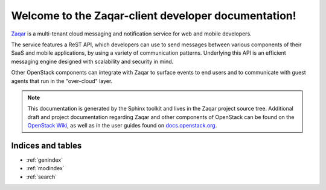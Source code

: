..
      Licensed under the Apache License, Version 2.0 (the "License"); you may
      not use this file except in compliance with the License. You may obtain
      a copy of the License at

          http://www.apache.org/licenses/LICENSE-2.0

      Unless required by applicable law or agreed to in writing, software
      distributed under the License is distributed on an "AS IS" BASIS, WITHOUT
      WARRANTIES OR CONDITIONS OF ANY KIND, either express or implied. See the
      License for the specific language governing permissions and limitations
      under the License.

====================================================
Welcome to the Zaqar-client developer documentation!
====================================================

`Zaqar`_ is a multi-tenant cloud messaging and notification service for web
and mobile developers.

The service features a ReST API, which developers can use to send messages
between various components of their SaaS and mobile applications, by using a
variety of communication patterns. Underlying this API is an efficient
messaging engine designed with scalability and security in mind.

Other OpenStack components can integrate with Zaqar to surface events to
end users and to communicate with guest agents that run in the
"over-cloud" layer.

.. note:: This documentation is generated by the Sphinx toolkit and lives in the Zaqar project source
   tree. Additional draft and project documentation regarding Zaqar and other components of OpenStack can
   be found on the `OpenStack Wiki`_, as well as in the user guides found on `docs.openstack.org`_.

.. _`Zaqar`: https://wiki.openstack.org/wiki/Zaqar
.. _`OpenStack Wiki`: http://wiki.openstack.org
.. _`docs.openstack.org`: http://docs.openstack.org

Indices and tables
------------------

* :ref:`genindex`
* :ref:`modindex`
* :ref:`search`
